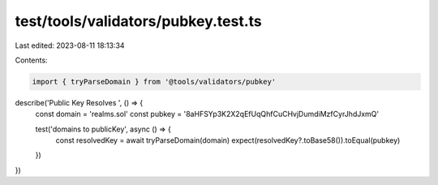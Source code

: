 test/tools/validators/pubkey.test.ts
====================================

Last edited: 2023-08-11 18:13:34

Contents:

.. code-block:: ts

    import { tryParseDomain } from '@tools/validators/pubkey'

describe('Public Key Resolves ', () => {
  const domain = 'realms.sol'
  const pubkey = '8aHFSYp3K2X2qEfUqQhfCuCHvjDumdiMzfCyrJhdJxmQ'

  test('domains to publicKey', async () => {
    const resolvedKey = await tryParseDomain(domain)
    expect(resolvedKey?.toBase58()).toEqual(pubkey)
  })
})


